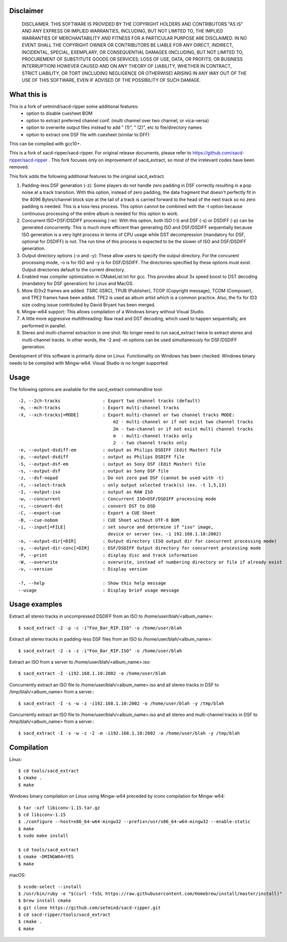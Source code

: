 Disclaimer
==========
   DISCLAIMER.  THIS SOFTWARE IS PROVIDED BY THE COPYRIGHT HOLDERS AND
   CONTRIBUTORS "AS IS" AND ANY EXPRESS OR IMPLIED WARRANTIES, INCLUDING,
   BUT NOT LIMITED TO, THE IMPLIED WARRANTIES OF MERCHANTABILITY AND
   FITNESS FOR A PARTICULAR PURPOSE ARE DISCLAIMED. IN NO EVENT SHALL THE
   COPYRIGHT OWNER OR CONTRIBUTORS BE LIABLE FOR ANY DIRECT, INDIRECT,
   INCIDENTAL, SPECIAL, EXEMPLARY, OR CONSEQUENTIAL DAMAGES (INCLUDING,
   BUT NOT LIMITED TO, PROCUREMENT OF SUBSTITUTE GOODS OR SERVICES; LOSS
   OF USE, DATA, OR PROFITS; OR BUSINESS INTERRUPTION) HOWEVER CAUSED AND
   ON ANY THEORY OF LIABILITY, WHETHER IN CONTRACT, STRICT LIABILITY, OR
   TORT (INCLUDING NEGLIGENCE OR OTHERWISE) ARISING IN ANY WAY OUT OF THE
   USE OF THIS SOFTWARE, EVEN IF ADVISED OF THE POSSIBILITY OF SUCH
   DAMAGE.

What this is
============

This is a fork of setmind/sacd-ripper some additional features:
  - option to disable cuesheet BOM
  - option to extract preferred channel conf. (multi channel over two channel, or vica-versa)
  - option to overwrite output files instead to add " (1)", " (2)", etc to file/directory names
  - option to extract one DSF file with cuesheet (similar to DFF)

This can be compiled with gcc10+.

This is a fork of sacd-ripper/sacd-ripper.  For original release documents, please refer to https://github.com/sacd-ripper/sacd-ripper .  This fork focuses only on improvement of sacd_extract, so most of the irrelevant codes have been removed.

This fork adds the following additional features to the original sacd_extract.

1. Padding-less DSF generation (-z):  Some players do not handle zero padding in DSF correctly resulting in a pop noise at a track transition.  With this option, instead of zero padding, the data fragment that doesn't perfectly fit in the 4096 Bytes/channel block size at the tail of a track is carried forward to the head of the next track so no zero padding is needed.  This is a loss-less process.  This option cannot be combined with the -t option because continuous processing of the entire album is needed for this option to work.

2. Concurrent ISO+DSF/DSDIFF processing (-w):  With this option, both ISO (-I) and DSF (-s) or DSDIFF (-p) can be generated concurrently.  This is much more efficient than generating ISO and DSF/DSDIFF sequentially because ISO generation is a very light process in terms of CPU usage while DST decompression (mandatory for DSF, optional for DSDIFF) is not.  The run time of this process is expected to be the slower of ISO and DSF/DSDIFF generation.

3. Output directory options (-o and -y):  These allow users to specify the output directory.  For the concurent processing mode, -o is for ISO and -y is for DSF/DSDIFF.  The directories specified by these options must exist.  Output directories default to the current directory.

4. Enabled max compiler optimization in CMakeList.txt for gcc.  This provides about 3x speed boost to DST decoding (mandatory for DSF generation) for Linux and MacOS.

5. More ID3v2 frames are added.  TSRC (ISRC), TPUB (Publisher), TCOP (Copyright message), TCOM (Composer), and TPE2 frames have been added. TPE2 is used as album artist which is a common practice.  Also, the fix for ID3 size coding issue contributed by David Bryant has been merged.

6. Mingw-w64 support: This allows compilation of a Windows binary without Visual Studio.

7. A little more aggressive multithreading: Raw read and DST decoding, which used to happen sequentially, are performed in parallel.

8. Stereo and multi-channel extraction in one shot: No longer need to run sacd_extract twice to extract stereo and multi-channel tracks.  In other words, the -2 and -m options can be used simultaneously for DSF/DSDIFF generation.

Development of this software is primarily done on Linux.  Functionality on Windows has been checked.  Windows binary needs to be compiled with Mingw-w64.  Visual Studio is no longer supported.

Usage
======================================

The following options are available for the sacd_extract commandline tool: ::

  -2, --2ch-tracks                : Export two channel tracks (default)
  -m, --mch-tracks                : Export multi-channel tracks
  -X, --xch-tracks[=MODE]         : Export multi-channel or two channel tracks MODE:
                                      m2 - multi-channel or if not exist two channel tracks
                                      2m - two-channel or if not exist multi channel tracks
                                      m  - multi-channel tracks only
                                      2  - two channel tracks only
  -e, --output-dsdiff-em          : output as Philips DSDIFF (Edit Master) file
  -p, --output-dsdiff             : output as Philips DSDIFF file
  -S, --output-dsf-em             : output as Sony DSF (Edit Master) file
  -s, --output-dsf                : output as Sony DSF file
  -z, --dsf-nopad                 : Do not zero pad DSF (cannot be used with -t)
  -t, --select-track              : only output selected track(s) (ex. -t 1,5,13)
  -I, --output-iso                : output as RAW ISO
  -w, --concurrent                : Concurrent ISO+DSF/DSDIFF processing mode
  -c, --convert-dst               : convert DST to DSD
  -C, --export-cue                : Export a CUE Sheet
  -B, --cue-nobom                 : CUE Sheet without UTF-8 BOM
  -i, --input[=FILE]              : set source and determine if "iso" image, 
                                    device or server (ex. -i 192.168.1.10:2002)
  -o, --output-dir[=DIR]          : Output directory (ISO output dir for concurrent processing mode)
  -y, --output-dir-conc[=DIR]     : DSF/DSDIFF Output directory for concurrent processing mode
  -P, --print                     : display disc and track information
  -W, --overwrite                 : overwrite, instead of numbering directory or file if already exist
  -v, --version                   : Display version

  -?, --help                      : Show this help message
  --usage                         : Display brief usage message


Usage examples
==============

Extract all stereo tracks in uncompressed DSDIFF from an ISO to /home/user/blah/<album_name>::

    $ sacd_extract -2 -p -c -i"Foo_Bar_RIP.ISO" -o /home/user/blah

Extract all stereo tracks in padding-less DSF files from an ISO to /home/user/blah/<album_name>::

    $ sacd_extract -2 -s -z -i"Foo_Bar_RIP.ISO" -o /home/user/blah

Extract an ISO from a server to /home/user/blah/<album_name>.iso::

    $ sacd_extract -I -i192.168.1.10:2002 -o /home/user/blah

Concurrently extract an ISO file to /home/user/blah/<album_name>.iso and all stereo tracks in DSF to /tmp/blah/<album_name> from a server.::

    $ sacd_extract -I -s -w -z -i192.168.1.10:2002 -o /home/user/blah -y /tmp/blah

Concurrently extract an ISO file to /home/user/blah/<album_name>.iso and all stereo and multi-channel tracks in DSF to /tmp/blah/<album_name> from a server.::

    $ sacd_extract -I -s -w -z -2 -m -i192.168.1.10:2002 -o /home/user/blah -y /tmp/blah


Compilation
===========

Linux::

    $ cd tools/sacd_extract
    $ cmake .
    $ make

Windows binary compilation on Linux using Mingw-w64 preceded by iconv compilation for Mingw-w64::

    $ tar -xzf libiconv-1.15.tar.gz
    $ cd libiconv-1.15
    $ ./configure --host=x86_64-w64-mingw32 --prefix=/usr/x86_64-w64-mingw32 --enable-static
    $ make
    $ sudo make install

    $ cd tools/sacd_extract
    $ cmake -DMINGW64=YES
    $ make

macOS::

    $ xcode-select --install
    $ /usr/bin/ruby -e "$(curl -fsSL https://raw.githubusercontent.com/Homebrew/install/master/install)"
    $ brew install cmake
    $ git clone https://github.com/setmind/sacd-ripper.git
    $ cd sacd-ripper/tools/sacd_extract
    $ cmake .
    $ make

